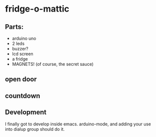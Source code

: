 * fridge-o-mattic

** Parts:
   - arduino uno
   - 2 leds
   - buzzer?
   - lcd screen
   - a fridge
   - MAGNETS! (of course, the secret sauce)
** open door
** countdown

** Development
   I finally got to develop inside emacs. arduino-mode, and adding
   your use into dialup group should do it.

